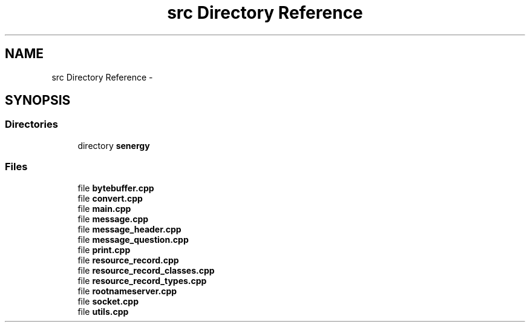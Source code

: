 .TH "src Directory Reference" 3 "Sat Feb 1 2014" "Version 1.0" "Senergy" \" -*- nroff -*-
.ad l
.nh
.SH NAME
src Directory Reference \- 
.SH SYNOPSIS
.br
.PP
.SS "Directories"

.in +1c
.ti -1c
.RI "directory \fBsenergy\fP"
.br
.in -1c
.SS "Files"

.in +1c
.ti -1c
.RI "file \fBbytebuffer\&.cpp\fP"
.br
.ti -1c
.RI "file \fBconvert\&.cpp\fP"
.br
.ti -1c
.RI "file \fBmain\&.cpp\fP"
.br
.ti -1c
.RI "file \fBmessage\&.cpp\fP"
.br
.ti -1c
.RI "file \fBmessage_header\&.cpp\fP"
.br
.ti -1c
.RI "file \fBmessage_question\&.cpp\fP"
.br
.ti -1c
.RI "file \fBprint\&.cpp\fP"
.br
.ti -1c
.RI "file \fBresource_record\&.cpp\fP"
.br
.ti -1c
.RI "file \fBresource_record_classes\&.cpp\fP"
.br
.ti -1c
.RI "file \fBresource_record_types\&.cpp\fP"
.br
.ti -1c
.RI "file \fBrootnameserver\&.cpp\fP"
.br
.ti -1c
.RI "file \fBsocket\&.cpp\fP"
.br
.ti -1c
.RI "file \fButils\&.cpp\fP"
.br
.in -1c
